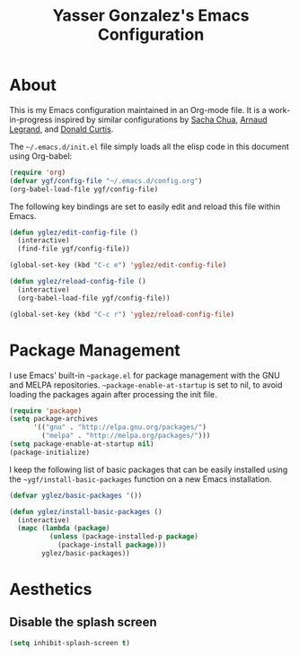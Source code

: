 #+TITLE: Yasser Gonzalez's Emacs Configuration

* About

This is my Emacs configuration maintained in an Org-mode file.
It is a work-in-progress inspired by similar configurations by
[[http://sachac.github.io/.emacs.d/Sacha.html][Sacha Chua]],
[[http://mescal.imag.fr/membres/arnaud.legrand/misc/init.php][Arnaud Legrand]], and
[[http://milkbox.net/note/single-file-master-emacs-configuration][Donald Curtis]].

The =~/.emacs.d/init.el= file simply loads all the elisp code in this
document using Org-babel:

#+begin_src emacs-lisp  :tangle no
  (require 'org)
  (defvar ygf/config-file "~/.emacs.d/config.org")
  (org-babel-load-file ygf/config-file)
#+end_src

The following key bindings are set to easily edit and reload this file
within Emacs.

#+begin_src emacs-lisp
  (defun yglez/edit-config-file ()
    (interactive)
    (find-file ygf/config-file))
  
  (global-set-key (kbd "C-c e") 'yglez/edit-config-file)
  
  (defun yglez/reload-config-file ()
    (interactive)
    (org-babel-load-file ygf/config-file))
    
  (global-set-key (kbd "C-c r") 'yglez/reload-config-file)
#+end_src

* Package Management

I use Emacs' built-in =~package.el= for package management with the
GNU and MELPA repositories. =~package-enable-at-startup= is set to nil,
to avoid loading the packages again after processing the init file.

#+begin_src emacs-lisp
  (require 'package)
  (setq package-archives
        '(("gnu" . "http://elpa.gnu.org/packages/")
          ("melpa" . "http://melpa.org/packages/")))
  (setq package-enable-at-startup nil)
  (package-initialize)
#+end_src

I keep the following list of basic packages that can be easily
installed using the =~ygf/install-basic-packages= function on a
new Emacs installation.

#+begin_src emacs-lisp
  (defvar yglez/basic-packages '())
  
  (defun yglez/install-basic-packages ()
    (interactive)
    (mapc (lambda (package)
            (unless (package-installed-p package)
              (package-install package)))
          yglez/basic-packages))
#+end_src
  
* Aesthetics

** Disable the splash screen

#+begin_src emacs-lisp
  (setq inhibit-splash-screen t)
#+end_src
